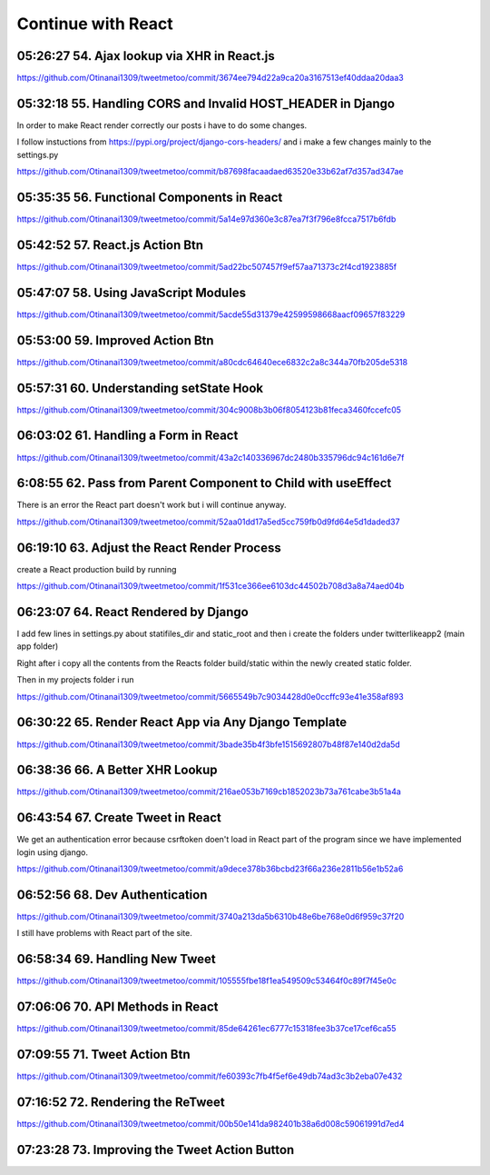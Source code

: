 Continue with React
===================

05:26:27 54. Ajax lookup via XHR in React.js
--------------------------------------------

https://github.com/Otinanai1309/tweetmetoo/commit/3674ee794d22a9ca20a3167513ef40ddaa20daa3


05:32:18 55. Handling CORS and Invalid HOST_HEADER in Django
------------------------------------------------------------

In order to make React render correctly our posts i have to do some changes.

.. code-block:: console
    :emphasize-lines: 1

    $ pip install django-cors-header
    Collecting django-cors-headers
    Downloading django_cors_headers-3.13.0-py3-none-any.whl (13 kB)
    c:\mydjangorestfullreactapps\twitterlikeapp2\venv\lib\site-packages (from Django>=3.2->django-cors-headers) (0.4.2)
    Installing collected packages: django-cors-headers
    Successfully installed django-cors-headers-3.13.0

I follow instuctions from https://pypi.org/project/django-cors-headers/
and i make a few changes mainly to the settings.py

https://github.com/Otinanai1309/tweetmetoo/commit/b87698facaadaed63520e33b62af7d357ad347ae


05:35:35 56. Functional Components in React
-------------------------------------------

https://github.com/Otinanai1309/tweetmetoo/commit/5a14e97d360e3c87ea7f3f796e8fcca7517b6fdb



05:42:52 57. React.js Action Btn
--------------------------------

https://github.com/Otinanai1309/tweetmetoo/commit/5ad22bc507457f9ef57aa71373c2f4cd1923885f


05:47:07 58. Using JavaScript Modules
-------------------------------------


https://github.com/Otinanai1309/tweetmetoo/commit/5acde55d31379e42599598668aacf09657f83229


05:53:00 59. Improved Action Btn
--------------------------------

https://github.com/Otinanai1309/tweetmetoo/commit/a80cdc64640ece6832c2a8c344a70fb205de5318


05:57:31 60. Understanding setState Hook
----------------------------------------

https://github.com/Otinanai1309/tweetmetoo/commit/304c9008b3b06f8054123b81feca3460fccefc05


06:03:02 61. Handling a Form in React
-------------------------------------

https://github.com/Otinanai1309/tweetmetoo/commit/43a2c140336967dc2480b335796dc94c161d6e7f


6:08:55 62. Pass from Parent Component to Child with useEffect
--------------------------------------------------------------

There is an error the React part doesn't work but i will continue anyway.

https://github.com/Otinanai1309/tweetmetoo/commit/52aa01dd17a5ed5cc759fb0d9fd64e5d1daded37


06:19:10 63. Adjust the React Render Process
--------------------------------------------

create a React production build by running 

.. code-block:: console
    :emphasize-lines: 1

    $ npm run build
    > tweetme2-web@0.1.0 build
    > react-scripts build

    Creating an optimized production build...
    Compiled successfully.

    File sizes after gzip:

    46.76 kB  build\static\js\main.587b742f.js
    541 B     build\static\css\main.073c9b0a.css
    You can control this with the homepage field in your package.json.

    The build folder is ready to be deployed.
    You may serve it with a static server:

    npm install -g serve
    serve -s build


https://github.com/Otinanai1309/tweetmetoo/commit/1f531ce366ee6103dc44502b708d3a8a74aed04b


06:23:07 64. React Rendered by Django
-------------------------------------

I add few lines in settings.py about statifiles_dir and static_root
and then i create the folders under twitterlikeapp2 (main app folder)

Right after i copy all the contents from the Reacts folder
build/static within the newly created static folder.

Then in my projects folder i run 

.. code-block:: console
    :emphasize-lines: 1

    $ .\manage.py collectstatic
    167 static files copied to 'C:\MyDjangoRestfullReactApps\TwitterLikeApp2\static-root'.

https://github.com/Otinanai1309/tweetmetoo/commit/5665549b7c9034428d0e0ccffc93e41e358af893


06:30:22 65. Render React App via Any Django Template
-----------------------------------------------------

https://github.com/Otinanai1309/tweetmetoo/commit/3bade35b4f3bfe1515692807b48f87e140d2da5d



06:38:36 66. A Better XHR Lookup
--------------------------------

https://github.com/Otinanai1309/tweetmetoo/commit/216ae053b7169cb1852023b73a761cabe3b51a4a


06:43:54 67. Create Tweet in React
----------------------------------

We get an authentication error because csrftoken doen't load in React part of the program
since we have implemented login using django. 

https://github.com/Otinanai1309/tweetmetoo/commit/a9dece378b36bcbd23f66a236e2811b56e1b52a6


06:52:56 68. Dev Authentication
-------------------------------

https://github.com/Otinanai1309/tweetmetoo/commit/3740a213da5b6310b48e6be768e0d6f959c37f20

I still have problems with React part of the site.


06:58:34 69. Handling New Tweet
-------------------------------

https://github.com/Otinanai1309/tweetmetoo/commit/105555fbe18f1ea549509c53464f0c89f7f45e0c


07:06:06 70. API Methods in React
---------------------------------

https://github.com/Otinanai1309/tweetmetoo/commit/85de64261ec6777c15318fee3b37ce17cef6ca55


07:09:55 71. Tweet Action Btn
-----------------------------

https://github.com/Otinanai1309/tweetmetoo/commit/fe60393c7fb4f5ef6e49db74ad3c3b2eba07e432


07:16:52 72. Rendering the ReTweet
----------------------------------

https://github.com/Otinanai1309/tweetmetoo/commit/00b50e141da982401b38a6d008c59061991d7ed4


07:23:28 73. Improving the Tweet Action Button
----------------------------------------------

